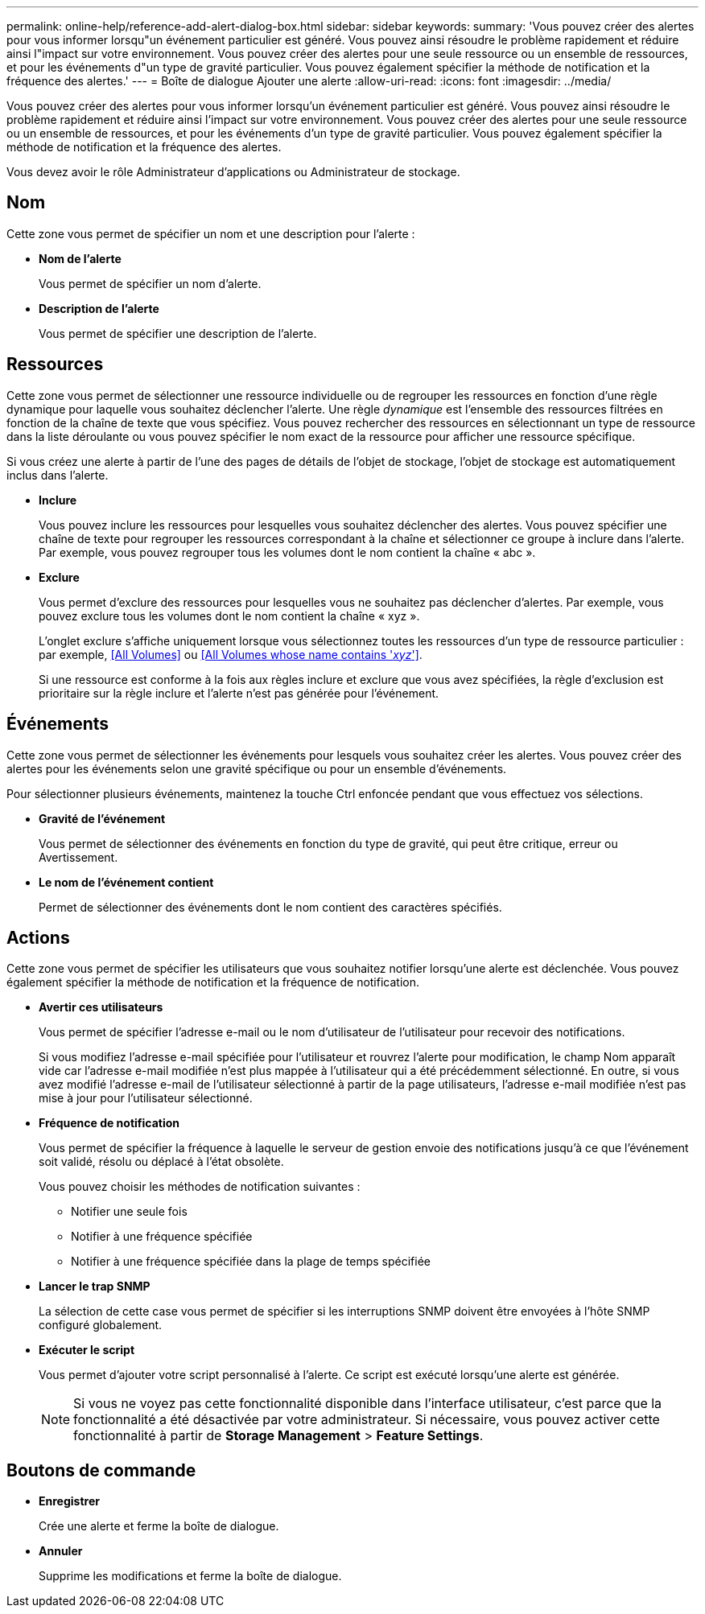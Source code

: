 ---
permalink: online-help/reference-add-alert-dialog-box.html 
sidebar: sidebar 
keywords:  
summary: 'Vous pouvez créer des alertes pour vous informer lorsqu"un événement particulier est généré. Vous pouvez ainsi résoudre le problème rapidement et réduire ainsi l"impact sur votre environnement. Vous pouvez créer des alertes pour une seule ressource ou un ensemble de ressources, et pour les événements d"un type de gravité particulier. Vous pouvez également spécifier la méthode de notification et la fréquence des alertes.' 
---
= Boîte de dialogue Ajouter une alerte
:allow-uri-read: 
:icons: font
:imagesdir: ../media/


[role="lead"]
Vous pouvez créer des alertes pour vous informer lorsqu'un événement particulier est généré. Vous pouvez ainsi résoudre le problème rapidement et réduire ainsi l'impact sur votre environnement. Vous pouvez créer des alertes pour une seule ressource ou un ensemble de ressources, et pour les événements d'un type de gravité particulier. Vous pouvez également spécifier la méthode de notification et la fréquence des alertes.

Vous devez avoir le rôle Administrateur d'applications ou Administrateur de stockage.



== Nom

Cette zone vous permet de spécifier un nom et une description pour l'alerte :

* *Nom de l'alerte*
+
Vous permet de spécifier un nom d'alerte.

* *Description de l'alerte*
+
Vous permet de spécifier une description de l'alerte.





== Ressources

Cette zone vous permet de sélectionner une ressource individuelle ou de regrouper les ressources en fonction d'une règle dynamique pour laquelle vous souhaitez déclencher l'alerte. Une règle _dynamique_ est l'ensemble des ressources filtrées en fonction de la chaîne de texte que vous spécifiez. Vous pouvez rechercher des ressources en sélectionnant un type de ressource dans la liste déroulante ou vous pouvez spécifier le nom exact de la ressource pour afficher une ressource spécifique.

Si vous créez une alerte à partir de l'une des pages de détails de l'objet de stockage, l'objet de stockage est automatiquement inclus dans l'alerte.

* *Inclure*
+
Vous pouvez inclure les ressources pour lesquelles vous souhaitez déclencher des alertes. Vous pouvez spécifier une chaîne de texte pour regrouper les ressources correspondant à la chaîne et sélectionner ce groupe à inclure dans l'alerte. Par exemple, vous pouvez regrouper tous les volumes dont le nom contient la chaîne « abc ».

* *Exclure*
+
Vous permet d'exclure des ressources pour lesquelles vous ne souhaitez pas déclencher d'alertes. Par exemple, vous pouvez exclure tous les volumes dont le nom contient la chaîne « xyz ».

+
L'onglet exclure s'affiche uniquement lorsque vous sélectionnez toutes les ressources d'un type de ressource particulier : par exemple, <<All Volumes>> ou <<All Volumes whose name contains '_xyz_'>>.

+
Si une ressource est conforme à la fois aux règles inclure et exclure que vous avez spécifiées, la règle d'exclusion est prioritaire sur la règle inclure et l'alerte n'est pas générée pour l'événement.





== Événements

Cette zone vous permet de sélectionner les événements pour lesquels vous souhaitez créer les alertes. Vous pouvez créer des alertes pour les événements selon une gravité spécifique ou pour un ensemble d'événements.

Pour sélectionner plusieurs événements, maintenez la touche Ctrl enfoncée pendant que vous effectuez vos sélections.

* *Gravité de l'événement*
+
Vous permet de sélectionner des événements en fonction du type de gravité, qui peut être critique, erreur ou Avertissement.

* *Le nom de l'événement contient*
+
Permet de sélectionner des événements dont le nom contient des caractères spécifiés.





== Actions

Cette zone vous permet de spécifier les utilisateurs que vous souhaitez notifier lorsqu'une alerte est déclenchée. Vous pouvez également spécifier la méthode de notification et la fréquence de notification.

* *Avertir ces utilisateurs*
+
Vous permet de spécifier l'adresse e-mail ou le nom d'utilisateur de l'utilisateur pour recevoir des notifications.

+
Si vous modifiez l'adresse e-mail spécifiée pour l'utilisateur et rouvrez l'alerte pour modification, le champ Nom apparaît vide car l'adresse e-mail modifiée n'est plus mappée à l'utilisateur qui a été précédemment sélectionné. En outre, si vous avez modifié l'adresse e-mail de l'utilisateur sélectionné à partir de la page utilisateurs, l'adresse e-mail modifiée n'est pas mise à jour pour l'utilisateur sélectionné.

* *Fréquence de notification*
+
Vous permet de spécifier la fréquence à laquelle le serveur de gestion envoie des notifications jusqu'à ce que l'événement soit validé, résolu ou déplacé à l'état obsolète.

+
Vous pouvez choisir les méthodes de notification suivantes :

+
** Notifier une seule fois
** Notifier à une fréquence spécifiée
** Notifier à une fréquence spécifiée dans la plage de temps spécifiée


* *Lancer le trap SNMP*
+
La sélection de cette case vous permet de spécifier si les interruptions SNMP doivent être envoyées à l'hôte SNMP configuré globalement.

* *Exécuter le script*
+
Vous permet d'ajouter votre script personnalisé à l'alerte. Ce script est exécuté lorsqu'une alerte est générée.

+
[NOTE]
====
Si vous ne voyez pas cette fonctionnalité disponible dans l'interface utilisateur, c'est parce que la fonctionnalité a été désactivée par votre administrateur. Si nécessaire, vous pouvez activer cette fonctionnalité à partir de *Storage Management* > *Feature Settings*.

====




== Boutons de commande

* *Enregistrer*
+
Crée une alerte et ferme la boîte de dialogue.

* *Annuler*
+
Supprime les modifications et ferme la boîte de dialogue.


